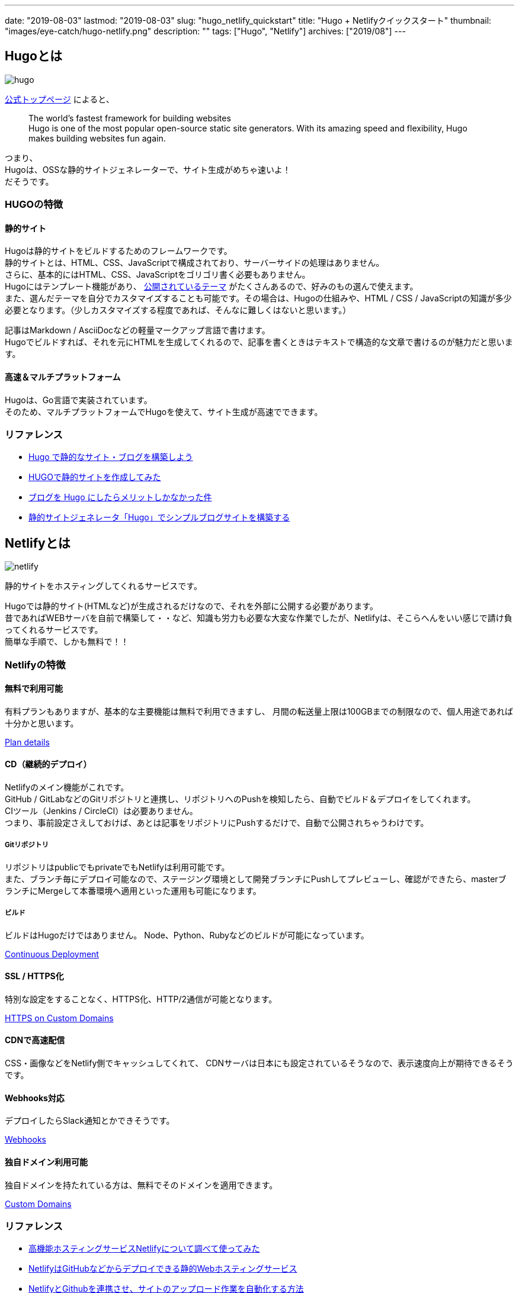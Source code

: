 ---
date: "2019-08-03"
lastmod: "2019-08-03"
slug: "hugo_netlify_quickstart"
title: "Hugo + Netlifyクイックスタート"
thumbnail: "images/eye-catch/hugo-netlify.png"
description: ""
tags: ["Hugo", "Netlify"]
archives: ["2019/08"]
---

== Hugoとは

image::/images/eye-catch/hugo.png[]

https://gohugo.io/[公式トップページ^] によると、
____
[%hardbreaks]
The world’s fastest framework for building websites
Hugo is one of the most popular open-source static site generators. With its amazing speed and flexibility, Hugo makes building websites fun again.
____

[%hardbreaks]
つまり、
Hugoは、OSSな静的サイトジェネレーターで、サイト生成がめちゃ速いよ！
だそうです。

=== HUGOの特徴

==== 静的サイト

[%hardbreaks]
Hugoは静的サイトをビルドするためのフレームワークです。
静的サイトとは、HTML、CSS、JavaScriptで構成されており、サーバーサイドの処理はありません。
さらに、基本的にはHTML、CSS、JavaScriptをゴリゴリ書く必要もありません。
Hugoにはテンプレート機能があり、 https://themes.gohugo.io/[公開されているテーマ^] がたくさんあるので、好みのもの選んで使えます。
また、選んだテーマを自分でカスタマイズすることも可能です。その場合は、Hugoの仕組みや、HTML / CSS / JavaScriptの知識が多少必要となります。（少しカスタマイズする程度であれば、そんなに難しくはないと思います。）

[%hardbreaks]
記事はMarkdown / AsciiDocなどの軽量マークアップ言語で書けます。
Hugoでビルドすれば、それを元にHTMLを生成してくれるので、記事を書くときはテキストで構造的な文章で書けるのが魅力だと思います。

==== 高速＆マルチプラットフォーム

[%hardbreaks]
Hugoは、Go言語で実装されています。
そのため、マルチプラットフォームでHugoを使えて、サイト生成が高速でできます。

=== リファレンス

* https://qiita.com/peaceiris/items/ef38cc2a4b5565d0dd7c[Hugo で静的なサイト・ブログを構築しよう^]
* https://qiita.com/zak74702675/items/b84cd883c01d72720c35[HUGOで静的サイトを作成してみた^]
* https://atuweb.net/201806_hugo-change-to/[ブログを Hugo にしたらメリットしかなかった件^]
* https://www.meganii.com/blog/2017/01/08/static-site-generator-hugo/[静的サイトジェネレータ「Hugo」でシンプルブログサイトを構築する^]

== Netlifyとは

image::/images/eye-catch/netlify.png[]

静的サイトをホスティングしてくれるサービスです。

[%hardbreaks]
Hugoでは静的サイト(HTMLなど)が生成されるだけなので、それを外部に公開する必要があります。
昔であればWEBサーバを自前で構築して・・など、知識も労力も必要な大変な作業でしたが、Netlifyは、そこらへんをいい感じで請け負ってくれるサービスです。
簡単な手順で、しかも無料で！！

=== Netlifyの特徴

==== 無料で利用可能

有料プランもありますが、基本的な主要機能は無料で利用できますし、
月間の転送量上限は100GBまでの制限なので、個人用途であれば十分かと思います。

https://www.netlify.com/pricing/#features[Plan details^]

==== CD（継続的デプロイ）

[%hardbreaks]
Netlifyのメイン機能がこれです。
GitHub / GitLabなどのGitリポジトリと連携し、リポジトリへのPushを検知したら、自動でビルド＆デプロイをしてくれます。
CIツール（Jenkins / CircleCI）は必要ありません。
つまり、事前設定さえしておけば、あとは記事をリポジトリにPushするだけで、自動で公開されちゃうわけです。

===== Gitリポジトリ

[%hardbreaks]
リポジトリはpublicでもprivateでもNetlifyは利用可能です。 
また、ブランチ毎にデプロイ可能なので、ステージング環境として開発ブランチにPushしてプレビューし、確認ができたら、masterブランチにMergeして本番環境へ適用といった運用も可能になります。

===== ビルド

ビルドはHugoだけではありません。
Node、Python、Rubyなどのビルドが可能になっています。

https://www.netlify.com/docs/continuous-deployment/[Continuous Deployment^]

==== SSL / HTTPS化

特別な設定をすることなく、HTTPS化、HTTP/2通信が可能となります。

https://www.netlify.com/docs/ssl/[HTTPS on Custom Domains^]

==== CDNで高速配信

CSS・画像などをNetlify側でキャッシュしてくれて、
CDNサーバは日本にも設定されているそうなので、表示速度向上が期待できるそうです。

==== Webhooks対応

デプロイしたらSlack通知とかできそうです。

https://www.netlify.com/docs/webhooks/[Webhooks^]

==== 独自ドメイン利用可能

独自ドメインを持たれている方は、無料でそのドメインを適用できます。

https://www.netlify.com/docs/custom-domains/[Custom Domains^]

=== リファレンス

* https://qiita.com/TakahiRoyte/items/b7c4d1581df1a17a93fb[高機能ホスティングサービスNetlifyについて調べて使ってみた^]
* https://tech.qookie.jp/posts/info-netlify-static-web-deploy/[NetlifyはGitHubなどからデプロイできる静的Webホスティングサービス^]
* https://rightcode.co.jp/blog/information-technology/netlify-github-up[NetlifyとGithubを連携させ、サイトのアップロード作業を自動化する方法^]
* https://yoshidashingo.hatenablog.com/entry/2016/08/22/193821[Netlifyは最強の静的ウェブサイトホスティングサービスかもしれない^]

== QuickStart

HugoとNetlifyを使って、サンプル用のサイトを構築してみます。

=== Hugo

Hugo公式に手順があるので、基本はそれに従えばOKです。

https://gohugo.io/getting-started/quick-start/[Quick Start^]

私の手順を載せておきます。

==== Hugoのインストール

ローカル環境にHugoをインストールします。 + 
私の場合は、WSLにLinuxbrewを導入しているので、それでインストールしました。

```fish
$ brew install hugo
```

インストールが完了したら、Hugoのバージョンを確認

```fish
$ hugo version
Hugo Static Site Generator v0.55.6/extended linux/amd64 BuildDate: unknown
```

==== Hugoで新規サイトを作成

`hugo-quickstart` という名前のサイトを作成します。 + 
`hugo` コマンドを使って作成します。

```fish
$ hugo new site hugo-quickstart
```

作成すると、下記のようなディレクトリ構成になっています。

```fish
$ tree hugo-quickstart
hugo-quickstart
├── archetypes
│   └── default.md
├── config.toml
├── content
├── data
├── layouts
├── static
└── themes

6 directories, 2 files
```

[%hardbreaks]
次に、テーマを追加します。
https://themes.gohugo.io/[ここのテーマ^]から好きなものを選んでもOKですし、 https://hugo-theme-ranking.oika.me/[ランキングされた人気のテーマ^]から選んでもOKです。
公式のチュートリアルは、 https://themes.gohugo.io/gohugo-theme-ananke/[Ananke theme^] で説明していますが、私は色々テーマを使ってみた結果、 https://github.com/dim0627/hugo_theme_robust[robust^] というテーマを使っています。このブログもrobustテーマをベースに少しカスタマイズしています。
なぜかrobustテーマは上記リンクのテーマリストには入ってないんですよね。
ただ作者が日本の方ということもあり、robustテーマを扱った日本語の記事がよく見つかります。

```fish
$ cd hugo-quickstart
$ git init
$ git submodule add https://github.com/dim0627/hugo_theme_robust.git themes/robust
```

次に、config.tomlを修正します。

```toml
baseURL = "https://syocky-hugo-quickstart.netlify.com/"
title = "Hugo QuickStart"
theme = "robust"
```

`baseURL` は、独自ドメインを使わなければ、`xxx.netlify.com` にしておいてください。また、URLの最後には必ず「/」を入れるのを忘れないでください。
`title` は、サイトのタイトルなので好きなタイトルを指定してください。

次に、記事を追加します。
次のように、記事を追加するコマンドがあります。

```fish
$ hugo new posts/my-first-post.md
```

`content/posts/my-first-post.md` に下記のようなファイルが作成されているはずです。

```toml
---
title: "My First Post"
date: 2019-09-10T21:58:04+09:00
draft: true
---
```

少し修正してテスト記事を編集します。

```toml
---
title: "My First Post"
date: 2019-09-10T21:58:04+09:00
---

これは、テスト記事です。
```

作成した記事を、ローカル環境で確認します。

下記コマンドでHugo Serverを起動します。

```fish
$ hugo server
```

起動できたら、 `http://localhost:1313/` にアクセスすれば確認できます。

image::loca_hugo_headline.png[]

image::local_hugo_post.png[]

確認して問題なければ、リモートリポジトリにPUSHします。 + 
※リモートリポジトリは事前に作成しておいてください

```fish
$ git add -A
$ git commit -m "1st commit"
$ git remote add origin git@github.com:syocky/hugo-quickstart.git
$ git push -u origin master
```

参考までに今回使ったリポジトリです。 + 
https://github.com/syocky/hugo-quickstart[^]

=== Netlifyでホスティング

Hugo公式ドキュメントにNetlifyでのホスティング手順がありますので、それに従えばOKです。

https://gohugo.io/hosting-and-deployment/hosting-on-netlify/[Host on Netlify^]

私の手順を載せておきます。

※事前にNetlifyアカウント登録は完了させておいてください

==== Netlifyの設定＆デプロイ手順

https://app.netlify.com/[Netlify^]にログインして、

image::netlify_new_site.png[]

`New site from Git` をクリック

image::netlify_new_site_select_git_provider.png[]

ここでは、`GitHub` を選択

image::netlify_new_site_pickup_repo.png[]

該当のリポジトリが出てこない場合は、
`Configure the Netlify app on GitHub` をクリック

image::netlify_new_site_select_repo.png[]

`Only select repositories` で該当のリポジトリを選択して `Save`

image::netlify_new_site_selected_repo.png[]

次に `hugo` のビルドコマンドなどを指定してますが、公式に従うと、hugoプロジェクト（今回だと `hugo-quickstart` ）直下に `netlify.toml` を作成すればOKです。 + 
`netlify.toml` は公式そのままコピーでOKです。

https://gohugo.io/hosting-and-deployment/hosting-on-netlify/#configure-hugo-version-in-netlify[Configure Hugo Version in Netlify^]

`netlify.toml` を作成したらPushします。

`hugo-quickstart` をクリックして、

image::netlify_new_site_build_options.png[]

`Deploy site` をクリックすればビルドが始まります。

image::netlify_deploy.png[]

しばらくして、緑色になっていればビルド成功です。

次に、サイトのURLを変更するため、`Site settings` をクリック

image::netlify_site_settings.png[]

`Change site name` をクリック

image::netlify_change_site_name.png[]

config.tomlのURLに合わせます。

今回作成したサイトはこちらになります。

https://syocky-hugo-quickstart.netlify.com/[https://syocky-hugo-quickstart.netlify.com/^]

== まとめ

[%hardbreaks]
いかがでしたでしょうか？
個人用途のブログであれば、Hugo + Netlifyで簡単に構築できるイメージが掴めたのではないでしょうか。
次回は、このブログでも使っているrobustテーマを色々カスタマイズしているので、そのあたりを紹介していこうと思います。

